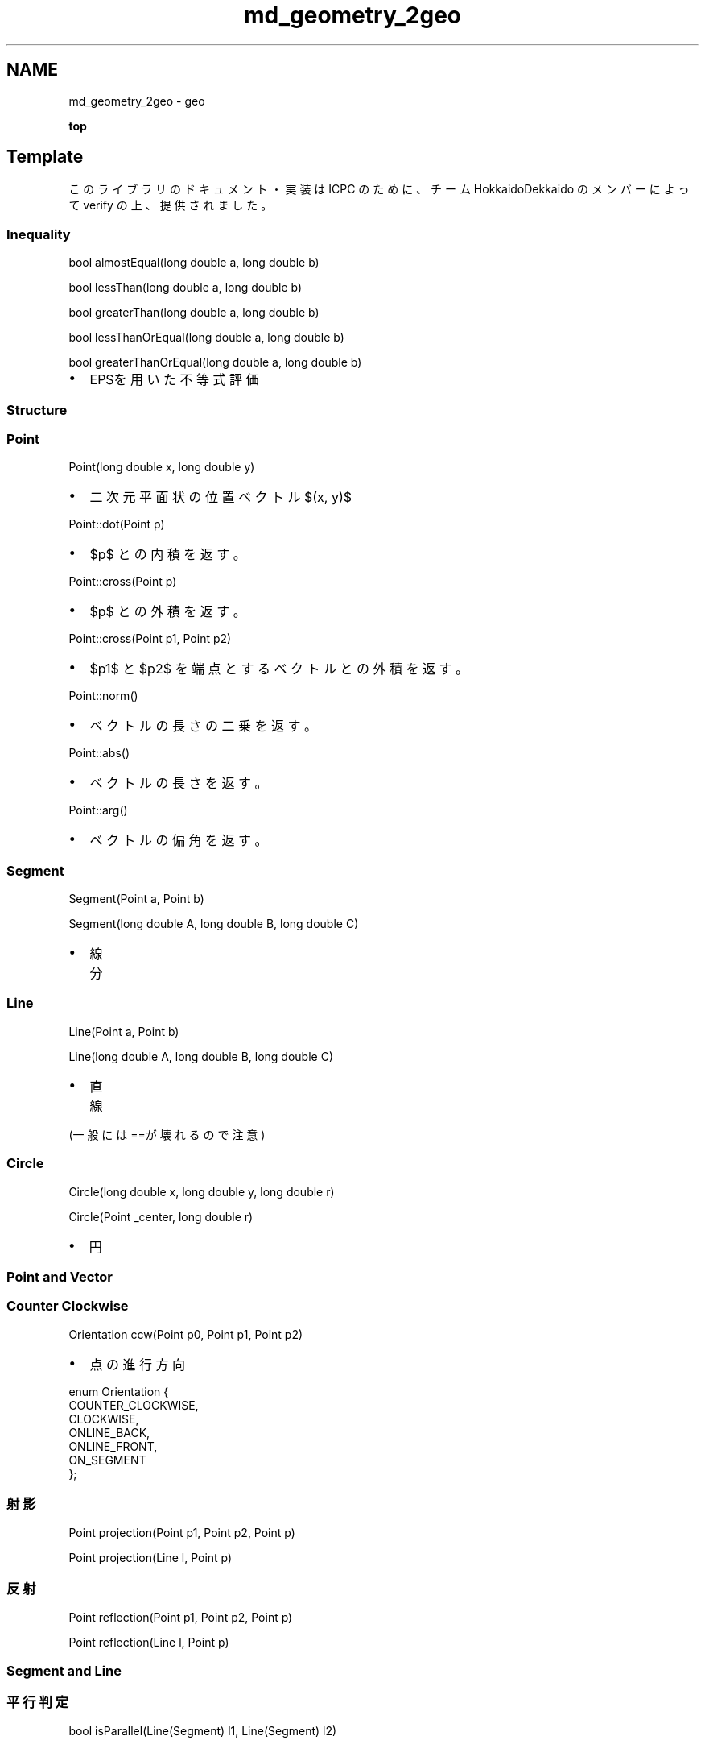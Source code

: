 .TH "md_geometry_2geo" 3 "Kyopro Library" \" -*- nroff -*-
.ad l
.nh
.SH NAME
md_geometry_2geo \- geo 
.PP
\fBtop\fP
.SH "\fRTemplate\fP"
.PP
このライブラリのドキュメント・実装は ICPC のために、チーム HokkaidoDekkaido のメンバーによって verify の上、提供されました。
.SS "Inequality"
\fRbool almostEqual(long double a, long double b)\fP

.PP
\fRbool lessThan(long double a, long double b)\fP

.PP
\fRbool greaterThan(long double a, long double b)\fP

.PP
\fRbool lessThanOrEqual(long double a, long double b)\fP

.PP
\fRbool greaterThanOrEqual(long double a, long double b)\fP
.IP "\(bu" 2
EPSを用いた不等式評価
.PP
.SS "Structure"
.SS "Point"
\fRPoint(long double x, long double y)\fP
.IP "\(bu" 2
二次元平面状の位置ベクトル $(x, y)$
.PP

.PP
\fRPoint::dot(Point p)\fP
.IP "\(bu" 2
$p$ との内積を返す。
.PP

.PP
\fRPoint::cross(Point p)\fP
.IP "\(bu" 2
$p$ との外積を返す。
.PP

.PP
\fRPoint::cross(Point p1, Point p2)\fP
.IP "\(bu" 2
$p1$ と $p2$ を端点とするベクトルとの外積を返す。
.PP

.PP
\fRPoint::norm()\fP
.IP "\(bu" 2
ベクトルの長さの二乗を返す。
.PP

.PP
\fRPoint::abs()\fP
.IP "\(bu" 2
ベクトルの長さを返す。
.PP

.PP
\fRPoint::arg()\fP
.IP "\(bu" 2
ベクトルの偏角を返す。
.PP
.SS "Segment"
\fRSegment(Point a, Point b)\fP

.PP
\fRSegment(long double A, long double B, long double C)\fP
.IP "\(bu" 2
線分
.PP
.SS "Line"
\fRLine(Point a, Point b)\fP

.PP
\fRLine(long double A, long double B, long double C)\fP
.IP "\(bu" 2
直線
.PP

.PP
(一般には==が壊れるので注意)
.SS "Circle"
\fRCircle(long double x, long double y, long double r)\fP

.PP
\fRCircle(Point _center, long double r)\fP
.IP "\(bu" 2
円
.PP
.SS "Point and Vector"
.SS "Counter Clockwise"
\fROrientation ccw(Point p0, Point p1, Point p2)\fP
.IP "\(bu" 2
点の進行方向
.PP

.PP
.PP
.nf
enum Orientation {
    COUNTER_CLOCKWISE,
    CLOCKWISE,
    ONLINE_BACK,
    ONLINE_FRONT,
    ON_SEGMENT
};
.fi
.PP
.SS "射影"
\fRPoint projection(Point p1, Point p2, Point p)\fP

.PP
\fRPoint projection(Line l, Point p)\fP
.SS "反射"
\fRPoint reflection(Point p1, Point p2, Point p)\fP

.PP
\fRPoint reflection(Line l, Point p)\fP
.SS "Segment and Line"
.SS "平行判定"
\fRbool isParallel(Line(Segment) l1, Line(Segment) l2)\fP
.SS "垂直判定"
\fRbool isOrthogonal(Line(Segment) l1, Line(Segment) l2)\fP

.PP
.PP
.SS "直線上に点が存在するか判定"
\fRbool isPointOnLine(Point p, Line l)\fP
.SS "線分上に点が存在するか判定"
\fRbool isPointOnSegment(Point p, Line l)\fP
.SS "線分と線分の交差"
\fRbool isIntersecting(Segment s1, Segment s2)\fP
.SS "線分と線分の交点"
\fRPoint getIntersection(Segment s1, Segment s2)\fP

.PP
.PP
.SS "点と直線の距離"
\fRlong double distancePointToSegment(Point p, Segment s)\fP
.SS "線分と線分の距離"
\fRlong double distanceSegmentToSegment(Segment s1, Segment s2)\fP
.SS "Polygon"
.SS "多角形の面積"
\fRlong double getPolygonArea(vector<Point> points)\fP

.PP
.PP
.SS "凸多角形の判定"
\fRbool isConvex(vector<Point> points)\fP

.PP
.PP
.SS "点が凸多角形の辺上に存在するか判定"
\fRbool isPointOnPolygon(vector<Point> polygon, Point p)\fP
.SS "点が凸多角形の内部に存在するか判定"
\fRbool isPointInsidePolygon(vector<Point> polygon, Point p)\fP
.IP "\(bu" 2
たまに↑を包含
.PP
.SS "Convex Polygon"
.SS "凸包"
\fRvector<Point> convexHull(vector<Point> points, bool include_collinear = false)\fP

.PP
.PP
.SS "凸包の直径"
\fRlong double convexHullDiameter(vector<Point> hull)\fP

.PP
.PP
.SS "凸包をカットして左側を返す"
\fRvector<Point> cutPolygon(vector<Point> g, Point p1, Point p2)\fP
.SS "Point Set"
.SS "最近点対"
\fRlong double closestPair(vector<Point> points, int l, int r)\fP
.IP "\(bu" 2
x座標の値でソートされた点列を渡す
.PP
.SS "Segment Set"
.SS "線分集合の交点の個数"
\fRint countIntersections(vector<Segment> segments)\fP
.SS "Circle"
.SS "2つの円の交点の個数"
\fRint countCirclesIntersection(Circle c1, Circle c2)\fP

.PP
.PP
.SS "内接円"
\fRCircle getInCircle(Point A, Point B, Point C)\fP

.PP
.PP
.SS "外接円"
\fRCircle getCircumCircle(Point A, Point B, Point C)\fP

.PP
.PP
.SS "円と直線の交点"
\fRvector<Point> getCircleLineIntersection(Circle c, Point p1, Point p2)\fP
.SS "2つの円の交点"
\fRvector<Point> getCirclesIntersect(Circle c1, Circle c2)\fP
.SS "点 $p$ を通る接線との接点"
\fRvector<Point> getTangentLinesFromPoint(Circle c, Point p)\fP
.SS "2つの円の共通接線"
\fRvector<Segment> getCommonTangentsLine(Circle c1, Circle c2)\fP 
